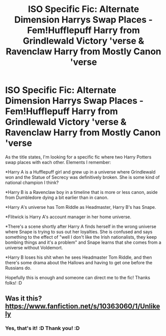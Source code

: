 #+TITLE: ISO Specific Fic: Alternate Dimension Harrys Swap Places - Fem!Hufflepuff Harry from Grindlewald Victory 'verse & Ravenclaw Harry from Mostly Canon 'verse

* ISO Specific Fic: Alternate Dimension Harrys Swap Places - Fem!Hufflepuff Harry from Grindlewald Victory 'verse & Ravenclaw Harry from Mostly Canon 'verse
:PROPERTIES:
:Author: RoverMaelstrom
:Score: 2
:DateUnix: 1620254935.0
:DateShort: 2021-May-06
:FlairText: What's That Fic?
:END:
As the title states, I'm looking for a specific fic where two Harry Potters swap places with each other. Elements I remember:

*Harry A is a Hufflepuff girl and grew up in a universe where Grindlewald won and the Statue of Secrecy was definitively broken. She is some kind of national champion I think?

*Harry B is a Ravenclaw boy in a timeline that is more or less canon, aside from Dumbledore dying a bit earlier than in canon.

*Harry A's universe has Tom Riddle as Headmaster, Harry B's has Snape.

*Flitwick is Harry A's account manager in her home universe.

*There's a scene shortly after Harry A finds herself in the wrong universe where Snape is trying to sus out her loyalties. She is confused and says something to the effect of "well I don't like the Irish nationalists, they keep bombing things and it's a problem" and Snape learns that she comes from a universe without Voldemort.

*Harry B loses his shit when he sees Headmaster Tom Riddle, and then there's some drama about the Hallows and having to get one before the Russians do.

Hopefully this is enough and someone can direct me to the fic! Thanks folks! :D


** Was it this?[[https://www.fanfiction.net/s/10363060/1/Unlikely]]
:PROPERTIES:
:Author: AlexSomething789
:Score: 1
:DateUnix: 1620325983.0
:DateShort: 2021-May-06
:END:

*** Yes, that's it! :D Thank you! :D
:PROPERTIES:
:Author: RoverMaelstrom
:Score: 1
:DateUnix: 1620336090.0
:DateShort: 2021-May-07
:END:
